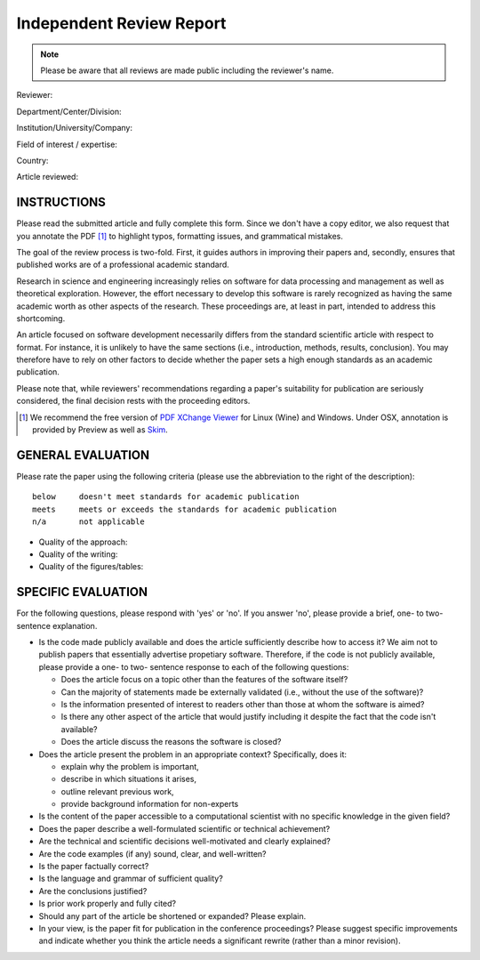 Independent Review Report
=========================

.. note::  Please be aware that all reviews are made public including
           the reviewer's name.

Reviewer:

Department/Center/Division:

Institution/University/Company:

Field of interest / expertise:

Country:


Article reviewed:

INSTRUCTIONS
------------

Please read the submitted article and fully complete this form. Since we don't
have a copy editor, we also request that you annotate the PDF [1]_ to highlight
typos, formatting issues, and grammatical mistakes.

The goal of the review process is two-fold.  First, it guides authors in
improving their papers and, secondly, ensures that published works are of a
professional academic standard.

Research in science and engineering increasingly relies on software for
data processing and management as well as theoretical exploration.  However,
the effort necessary to develop this software is rarely recognized as having
the same academic worth as other aspects of the research. These proceedings
are, at least in part, intended to address this shortcoming.

An article focused on software development necessarily differs from the
standard scientific article with respect to format. For instance, it is
unlikely to have the same sections (i.e., introduction, methods, results,
conclusion). You may therefore have to rely on other factors to decide whether
the paper sets a high enough standards as an academic publication.

Please note that, while reviewers' recommendations regarding a paper's
suitability for publication are seriously considered, the final decision rests
with the proceeding editors.

.. [1] We recommend the free version of `PDF XChange Viewer
       <http://www.tracker-software.com/product/pdf-xchange-viewer>`__ for
       Linux (Wine) and Windows.  Under OSX, annotation is provided by Preview
       as well as `Skim <http://skim-app.sourceforge.net/>`__.

GENERAL EVALUATION
------------------

Please rate the paper using the following criteria (please use the abbreviation
to the right of the description)::

  below     doesn't meet standards for academic publication
  meets     meets or exceeds the standards for academic publication
  n/a       not applicable

- Quality of the approach:

- Quality of the writing:

- Quality of the figures/tables:


SPECIFIC EVALUATION
-------------------

For the following questions, please respond with 'yes' or 'no'.  If you
answer 'no',  please provide a brief, one- to two-sentence explanation.

- Is the code made publicly available and does the article sufficiently
  describe how to access it?  We aim not to publish papers that essentially
  advertise propetiary software.  Therefore, if the code is not publicly
  available, please provide a one- to two- sentence response to each of the
  following questions:

  - Does the article focus on a topic other than the features
    of the software itself?
  - Can the majority of statements made be externally validated
    (i.e., without the use of the software)?
  - Is the information presented of interest to readers other than
    those at whom the software is aimed?
  - Is there any other aspect of the article that would
    justify including it despite the fact that the code
    isn't available?
  - Does the article discuss the reasons the software is closed?

- Does the article present the problem in an appropriate context?
  Specifically, does it:

  - explain why the problem is important,
  - describe in which situations it arises,
  - outline relevant previous work,
  - provide background information for non-experts

- Is the content of the paper accessible to a computational scientist
  with no specific knowledge in the given field?

- Does the paper describe a well-formulated scientific or technical
  achievement?

- Are the technical and scientific decisions well-motivated and
  clearly explained?

- Are the code examples (if any) sound, clear, and well-written?

- Is the paper factually correct?

- Is the language and grammar of sufficient quality?

- Are the conclusions justified?

- Is prior work properly and fully cited?

- Should any part of the article be shortened or expanded? Please explain.

- In your view, is the paper fit for publication in the conference proceedings?
  Please suggest specific improvements and indicate whether you think the
  article needs a significant rewrite (rather than a minor revision).
